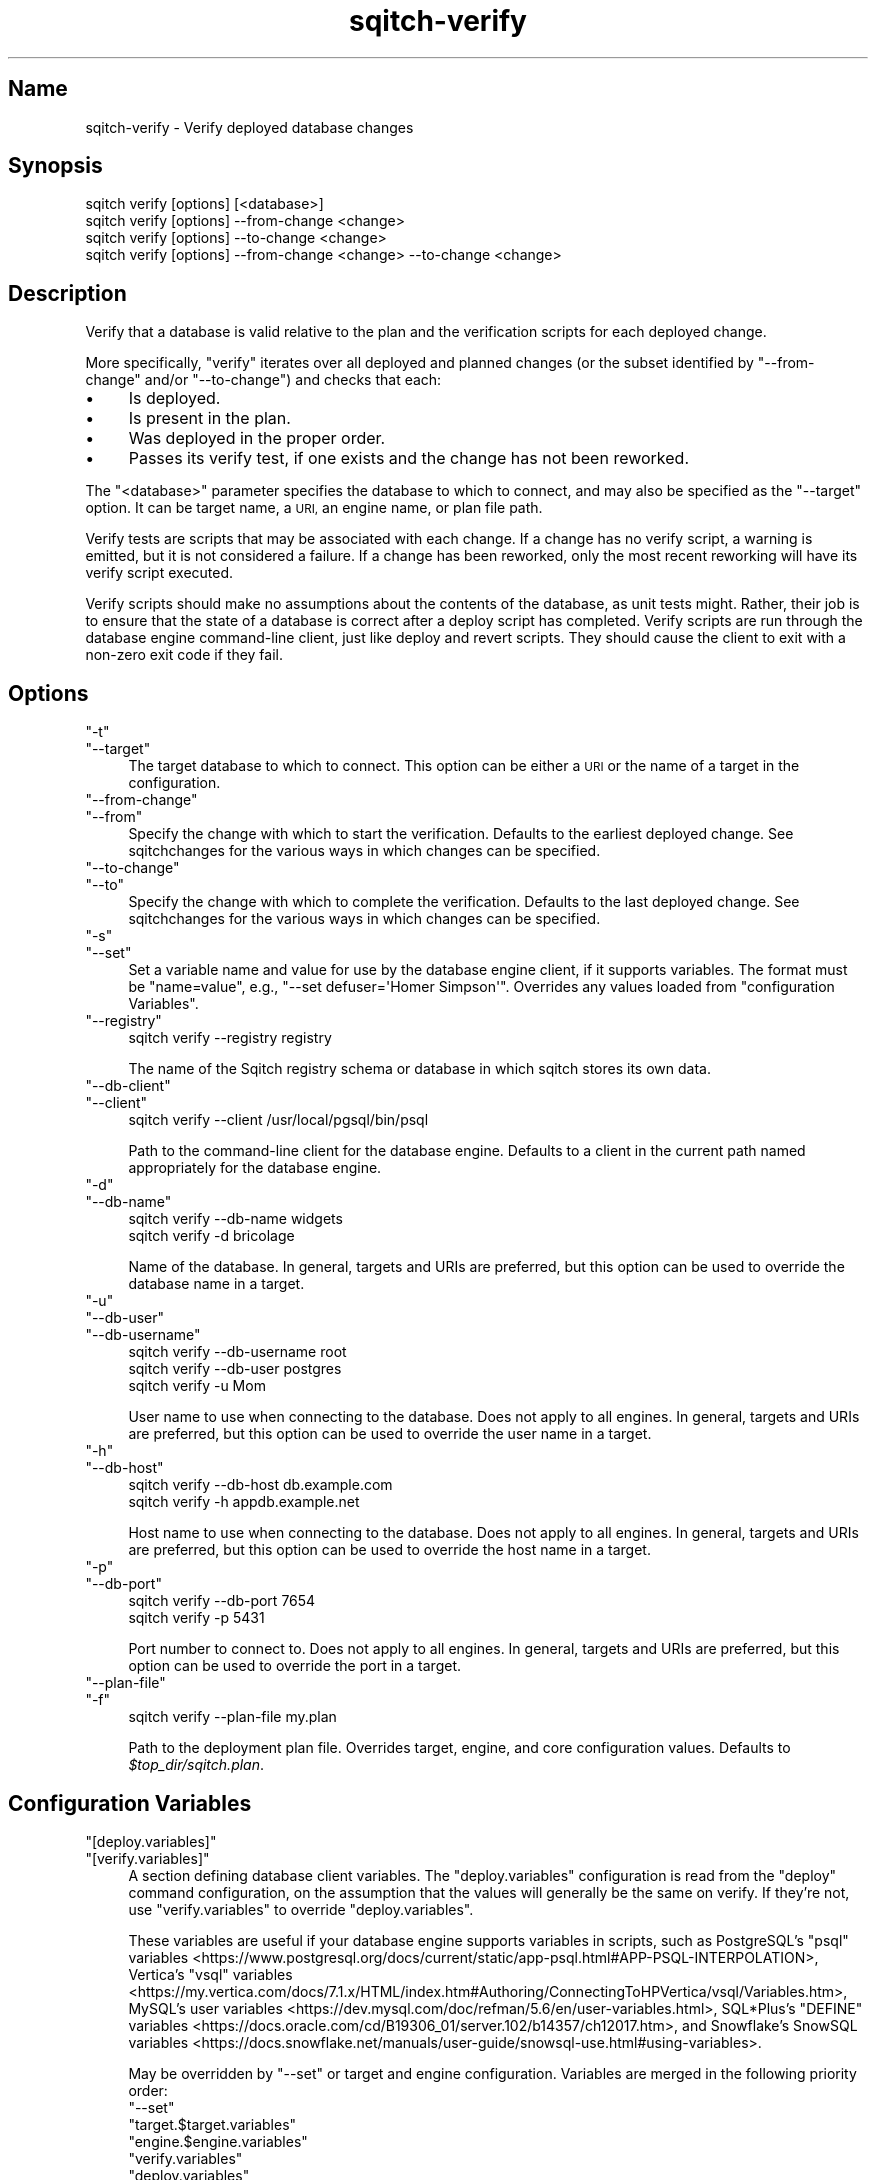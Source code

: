 .\" Automatically generated by Pod::Man 4.11 (Pod::Simple 3.35)
.\"
.\" Standard preamble:
.\" ========================================================================
.de Sp \" Vertical space (when we can't use .PP)
.if t .sp .5v
.if n .sp
..
.de Vb \" Begin verbatim text
.ft CW
.nf
.ne \\$1
..
.de Ve \" End verbatim text
.ft R
.fi
..
.\" Set up some character translations and predefined strings.  \*(-- will
.\" give an unbreakable dash, \*(PI will give pi, \*(L" will give a left
.\" double quote, and \*(R" will give a right double quote.  \*(C+ will
.\" give a nicer C++.  Capital omega is used to do unbreakable dashes and
.\" therefore won't be available.  \*(C` and \*(C' expand to `' in nroff,
.\" nothing in troff, for use with C<>.
.tr \(*W-
.ds C+ C\v'-.1v'\h'-1p'\s-2+\h'-1p'+\s0\v'.1v'\h'-1p'
.ie n \{\
.    ds -- \(*W-
.    ds PI pi
.    if (\n(.H=4u)&(1m=24u) .ds -- \(*W\h'-12u'\(*W\h'-12u'-\" diablo 10 pitch
.    if (\n(.H=4u)&(1m=20u) .ds -- \(*W\h'-12u'\(*W\h'-8u'-\"  diablo 12 pitch
.    ds L" ""
.    ds R" ""
.    ds C` ""
.    ds C' ""
'br\}
.el\{\
.    ds -- \|\(em\|
.    ds PI \(*p
.    ds L" ``
.    ds R" ''
.    ds C`
.    ds C'
'br\}
.\"
.\" Escape single quotes in literal strings from groff's Unicode transform.
.ie \n(.g .ds Aq \(aq
.el       .ds Aq '
.\"
.\" If the F register is >0, we'll generate index entries on stderr for
.\" titles (.TH), headers (.SH), subsections (.SS), items (.Ip), and index
.\" entries marked with X<> in POD.  Of course, you'll have to process the
.\" output yourself in some meaningful fashion.
.\"
.\" Avoid warning from groff about undefined register 'F'.
.de IX
..
.nr rF 0
.if \n(.g .if rF .nr rF 1
.if (\n(rF:(\n(.g==0)) \{\
.    if \nF \{\
.        de IX
.        tm Index:\\$1\t\\n%\t"\\$2"
..
.        if !\nF==2 \{\
.            nr % 0
.            nr F 2
.        \}
.    \}
.\}
.rr rF
.\"
.\" Accent mark definitions (@(#)ms.acc 1.5 88/02/08 SMI; from UCB 4.2).
.\" Fear.  Run.  Save yourself.  No user-serviceable parts.
.    \" fudge factors for nroff and troff
.if n \{\
.    ds #H 0
.    ds #V .8m
.    ds #F .3m
.    ds #[ \f1
.    ds #] \fP
.\}
.if t \{\
.    ds #H ((1u-(\\\\n(.fu%2u))*.13m)
.    ds #V .6m
.    ds #F 0
.    ds #[ \&
.    ds #] \&
.\}
.    \" simple accents for nroff and troff
.if n \{\
.    ds ' \&
.    ds ` \&
.    ds ^ \&
.    ds , \&
.    ds ~ ~
.    ds /
.\}
.if t \{\
.    ds ' \\k:\h'-(\\n(.wu*8/10-\*(#H)'\'\h"|\\n:u"
.    ds ` \\k:\h'-(\\n(.wu*8/10-\*(#H)'\`\h'|\\n:u'
.    ds ^ \\k:\h'-(\\n(.wu*10/11-\*(#H)'^\h'|\\n:u'
.    ds , \\k:\h'-(\\n(.wu*8/10)',\h'|\\n:u'
.    ds ~ \\k:\h'-(\\n(.wu-\*(#H-.1m)'~\h'|\\n:u'
.    ds / \\k:\h'-(\\n(.wu*8/10-\*(#H)'\z\(sl\h'|\\n:u'
.\}
.    \" troff and (daisy-wheel) nroff accents
.ds : \\k:\h'-(\\n(.wu*8/10-\*(#H+.1m+\*(#F)'\v'-\*(#V'\z.\h'.2m+\*(#F'.\h'|\\n:u'\v'\*(#V'
.ds 8 \h'\*(#H'\(*b\h'-\*(#H'
.ds o \\k:\h'-(\\n(.wu+\w'\(de'u-\*(#H)/2u'\v'-.3n'\*(#[\z\(de\v'.3n'\h'|\\n:u'\*(#]
.ds d- \h'\*(#H'\(pd\h'-\w'~'u'\v'-.25m'\f2\(hy\fP\v'.25m'\h'-\*(#H'
.ds D- D\\k:\h'-\w'D'u'\v'-.11m'\z\(hy\v'.11m'\h'|\\n:u'
.ds th \*(#[\v'.3m'\s+1I\s-1\v'-.3m'\h'-(\w'I'u*2/3)'\s-1o\s+1\*(#]
.ds Th \*(#[\s+2I\s-2\h'-\w'I'u*3/5'\v'-.3m'o\v'.3m'\*(#]
.ds ae a\h'-(\w'a'u*4/10)'e
.ds Ae A\h'-(\w'A'u*4/10)'E
.    \" corrections for vroff
.if v .ds ~ \\k:\h'-(\\n(.wu*9/10-\*(#H)'\s-2\u~\d\s+2\h'|\\n:u'
.if v .ds ^ \\k:\h'-(\\n(.wu*10/11-\*(#H)'\v'-.4m'^\v'.4m'\h'|\\n:u'
.    \" for low resolution devices (crt and lpr)
.if \n(.H>23 .if \n(.V>19 \
\{\
.    ds : e
.    ds 8 ss
.    ds o a
.    ds d- d\h'-1'\(ga
.    ds D- D\h'-1'\(hy
.    ds th \o'bp'
.    ds Th \o'LP'
.    ds ae ae
.    ds Ae AE
.\}
.rm #[ #] #H #V #F C
.\" ========================================================================
.\"
.IX Title "sqitch-verify 3"
.TH sqitch-verify 3 "2021-09-02" "perl v5.30.0" "User Contributed Perl Documentation"
.\" For nroff, turn off justification.  Always turn off hyphenation; it makes
.\" way too many mistakes in technical documents.
.if n .ad l
.nh
.SH "Name"
.IX Header "Name"
sqitch-verify \- Verify deployed database changes
.SH "Synopsis"
.IX Header "Synopsis"
.Vb 4
\&  sqitch verify [options] [<database>]
\&  sqitch verify [options] \-\-from\-change <change>
\&  sqitch verify [options] \-\-to\-change <change>
\&  sqitch verify [options] \-\-from\-change <change> \-\-to\-change <change>
.Ve
.SH "Description"
.IX Header "Description"
Verify that a database is valid relative to the plan and the verification
scripts for each deployed change.
.PP
More specifically, \f(CW\*(C`verify\*(C'\fR iterates over all deployed and planned changes
(or the subset identified by \f(CW\*(C`\-\-from\-change\*(C'\fR and/or \f(CW\*(C`\-\-to\-change\*(C'\fR) and
checks that each:
.IP "\(bu" 4
Is deployed.
.IP "\(bu" 4
Is present in the plan.
.IP "\(bu" 4
Was deployed in the proper order.
.IP "\(bu" 4
Passes its verify test, if one exists and the change has not been reworked.
.PP
The \f(CW\*(C`<database>\*(C'\fR parameter specifies the database to which to connect,
and may also be specified as the \f(CW\*(C`\-\-target\*(C'\fR option. It can be target name,
a \s-1URI,\s0 an engine name, or plan file path.
.PP
Verify tests are scripts that may be associated with each change. If a change
has no verify script, a warning is emitted, but it is not considered a
failure. If a change has been reworked, only the most recent reworking will
have its verify script executed.
.PP
Verify scripts should make no assumptions about the contents of the database,
as unit tests might. Rather, their job is to ensure that the state of a
database is correct after a deploy script has completed. Verify scripts are
run through the database engine command-line client, just like deploy and
revert scripts. They should cause the client to exit with a non-zero exit code
if they fail.
.SH "Options"
.IX Header "Options"
.ie n .IP """\-t""" 4
.el .IP "\f(CW\-t\fR" 4
.IX Item "-t"
.PD 0
.ie n .IP """\-\-target""" 4
.el .IP "\f(CW\-\-target\fR" 4
.IX Item "--target"
.PD
The target database to which to connect. This option can be either a \s-1URI\s0 or
the name of a target in the configuration.
.ie n .IP """\-\-from\-change""" 4
.el .IP "\f(CW\-\-from\-change\fR" 4
.IX Item "--from-change"
.PD 0
.ie n .IP """\-\-from""" 4
.el .IP "\f(CW\-\-from\fR" 4
.IX Item "--from"
.PD
Specify the change with which to start the verification. Defaults to the
earliest deployed change. See sqitchchanges for the various ways in which
changes can be specified.
.ie n .IP """\-\-to\-change""" 4
.el .IP "\f(CW\-\-to\-change\fR" 4
.IX Item "--to-change"
.PD 0
.ie n .IP """\-\-to""" 4
.el .IP "\f(CW\-\-to\fR" 4
.IX Item "--to"
.PD
Specify the change with which to complete the verification. Defaults to the
last deployed change. See sqitchchanges for the various ways in which
changes can be specified.
.ie n .IP """\-s""" 4
.el .IP "\f(CW\-s\fR" 4
.IX Item "-s"
.PD 0
.ie n .IP """\-\-set""" 4
.el .IP "\f(CW\-\-set\fR" 4
.IX Item "--set"
.PD
Set a variable name and value for use by the database engine client, if it
supports variables. The format must be \f(CW\*(C`name=value\*(C'\fR, e.g.,
\&\f(CW\*(C`\-\-set defuser=\*(AqHomer Simpson\*(Aq\*(C'\fR. Overrides any values loaded from
\&\*(L"configuration Variables\*(R".
.ie n .IP """\-\-registry""" 4
.el .IP "\f(CW\-\-registry\fR" 4
.IX Item "--registry"
.Vb 1
\&  sqitch verify \-\-registry registry
.Ve
.Sp
The name of the Sqitch registry schema or database in which sqitch stores its
own data.
.ie n .IP """\-\-db\-client""" 4
.el .IP "\f(CW\-\-db\-client\fR" 4
.IX Item "--db-client"
.PD 0
.ie n .IP """\-\-client""" 4
.el .IP "\f(CW\-\-client\fR" 4
.IX Item "--client"
.PD
.Vb 1
\&  sqitch verify \-\-client /usr/local/pgsql/bin/psql
.Ve
.Sp
Path to the command-line client for the database engine. Defaults to a client
in the current path named appropriately for the database engine.
.ie n .IP """\-d""" 4
.el .IP "\f(CW\-d\fR" 4
.IX Item "-d"
.PD 0
.ie n .IP """\-\-db\-name""" 4
.el .IP "\f(CW\-\-db\-name\fR" 4
.IX Item "--db-name"
.PD
.Vb 2
\&  sqitch verify \-\-db\-name widgets
\&  sqitch verify \-d bricolage
.Ve
.Sp
Name of the database. In general, targets and URIs are
preferred, but this option can be used to override the database name in a
target.
.ie n .IP """\-u""" 4
.el .IP "\f(CW\-u\fR" 4
.IX Item "-u"
.PD 0
.ie n .IP """\-\-db\-user""" 4
.el .IP "\f(CW\-\-db\-user\fR" 4
.IX Item "--db-user"
.ie n .IP """\-\-db\-username""" 4
.el .IP "\f(CW\-\-db\-username\fR" 4
.IX Item "--db-username"
.PD
.Vb 3
\&  sqitch verify \-\-db\-username root
\&  sqitch verify \-\-db\-user postgres
\&  sqitch verify \-u Mom
.Ve
.Sp
User name to use when connecting to the database. Does not apply to all
engines. In general, targets and URIs are preferred, but this
option can be used to override the user name in a target.
.ie n .IP """\-h""" 4
.el .IP "\f(CW\-h\fR" 4
.IX Item "-h"
.PD 0
.ie n .IP """\-\-db\-host""" 4
.el .IP "\f(CW\-\-db\-host\fR" 4
.IX Item "--db-host"
.PD
.Vb 2
\&  sqitch verify \-\-db\-host db.example.com
\&  sqitch verify \-h appdb.example.net
.Ve
.Sp
Host name to use when connecting to the database. Does not apply to all
engines. In general, targets and URIs are preferred, but this
option can be used to override the host name in a target.
.ie n .IP """\-p""" 4
.el .IP "\f(CW\-p\fR" 4
.IX Item "-p"
.PD 0
.ie n .IP """\-\-db\-port""" 4
.el .IP "\f(CW\-\-db\-port\fR" 4
.IX Item "--db-port"
.PD
.Vb 2
\&  sqitch verify \-\-db\-port 7654
\&  sqitch verify \-p 5431
.Ve
.Sp
Port number to connect to. Does not apply to all engines. In general,
targets and URIs are preferred, but this option can be used
to override the port in a target.
.ie n .IP """\-\-plan\-file""" 4
.el .IP "\f(CW\-\-plan\-file\fR" 4
.IX Item "--plan-file"
.PD 0
.ie n .IP """\-f""" 4
.el .IP "\f(CW\-f\fR" 4
.IX Item "-f"
.PD
.Vb 1
\&  sqitch verify \-\-plan\-file my.plan
.Ve
.Sp
Path to the deployment plan file. Overrides target, engine, and core
configuration values. Defaults to \fI\f(CI$top_dir\fI/sqitch.plan\fR.
.SH "Configuration Variables"
.IX Header "Configuration Variables"
.ie n .IP """[deploy.variables]""" 4
.el .IP "\f(CW[deploy.variables]\fR" 4
.IX Item "[deploy.variables]"
.PD 0
.ie n .IP """[verify.variables]""" 4
.el .IP "\f(CW[verify.variables]\fR" 4
.IX Item "[verify.variables]"
.PD
A section defining database client variables. The \f(CW\*(C`deploy.variables\*(C'\fR
configuration is read from the \f(CW\*(C`deploy\*(C'\fR command configuration, on the
assumption that the values will generally be the same on verify. If they're
not, use \f(CW\*(C`verify.variables\*(C'\fR to override \f(CW\*(C`deploy.variables\*(C'\fR.
.Sp
These variables are useful if your database engine supports variables in
scripts, such as PostgreSQL's
\&\f(CW\*(C`psql\*(C'\fR variables <https://www.postgresql.org/docs/current/static/app-psql.html#APP-PSQL-INTERPOLATION>,
Vertica's
\&\f(CW\*(C`vsql\*(C'\fR variables <https://my.vertica.com/docs/7.1.x/HTML/index.htm#Authoring/ConnectingToHPVertica/vsql/Variables.htm>,
MySQL's
user variables <https://dev.mysql.com/doc/refman/5.6/en/user-variables.html>,
SQL*Plus's
\&\f(CW\*(C`DEFINE\*(C'\fR variables <https://docs.oracle.com/cd/B19306_01/server.102/b14357/ch12017.htm>,
and Snowflake's
SnowSQL variables <https://docs.snowflake.net/manuals/user-guide/snowsql-use.html#using-variables>.
.Sp
May be overridden by \f(CW\*(C`\-\-set\*(C'\fR or target and engine configuration. Variables
are merged in the following priority order:
.RS 4
.ie n .IP """\-\-set""" 4
.el .IP "\f(CW\-\-set\fR" 4
.IX Item "--set"
.PD 0
.ie n .IP """target.$target.variables""" 4
.el .IP "\f(CWtarget.$target.variables\fR" 4
.IX Item "target.$target.variables"
.ie n .IP """engine.$engine.variables""" 4
.el .IP "\f(CWengine.$engine.variables\fR" 4
.IX Item "engine.$engine.variables"
.ie n .IP """verify.variables""" 4
.el .IP "\f(CWverify.variables\fR" 4
.IX Item "verify.variables"
.ie n .IP """deploy.variables""" 4
.el .IP "\f(CWdeploy.variables\fR" 4
.IX Item "deploy.variables"
.ie n .IP """core.variables""" 4
.el .IP "\f(CWcore.variables\fR" 4
.IX Item "core.variables"
.RE
.RS 4
.RE
.PD
.SH "Sqitch"
.IX Header "Sqitch"
Part of the sqitch suite.
